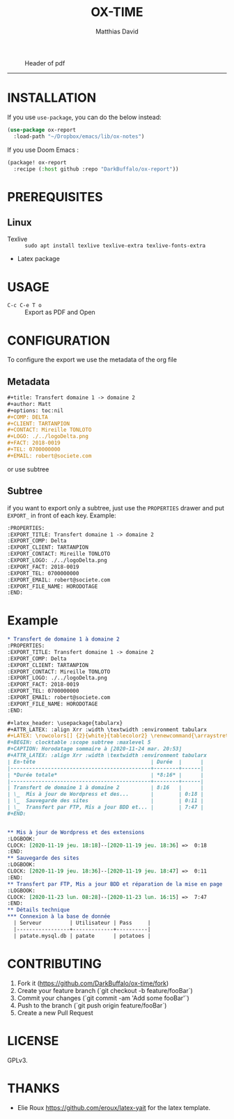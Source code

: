 #+title:OX-TIME
#+author: Matthias David

#+caption: Header of pdf
#+attr_latex: :width 300px
[[file:img/header.png]]


-----

* INSTALLATION
If you use =use-package=, you can do the below instead:
#+BEGIN_SRC emacs-lisp
(use-package ox-report
  :load-path "~/Dropbox/emacs/lib/ox-notes")
#+END_SRC

If you use Doom Emacs :
#+BEGIN_SRC emacs-lisp
(package! ox-report
  :recipe (:host github :repo "DarkBuffalo/ox-report"))
#+END_SRC

* PREREQUISITES
** Linux
+ Texlive :: =sudo apt install texlive texlive-extra texlive-fonts-extra=
+ Latex package


* USAGE
- =C-c C-e T o= :: Export as PDF and Open


* CONFIGURATION
To configure the export we use the metadata of the org file
** Metadata
#+BEGIN_SRC org
#+title: Transfert domaine 1 -> domaine 2
#+author: Matt
#+options: toc:nil
#+COMP: DELTA
#+CLIENT: TARTANPION
#+CONTACT: Mireille TONLOTO
#+LOGO: ./../logoDelta.png
#+FACT: 2018-0019
#+TEL: 0700000000
#+EMAIL: robert@societe.com
#+END_SRC

or use subtree

** Subtree
if you want to export only a subtree, just use the =PROPERTIES= drawer and put =EXPORT_= in front of each key.
Example:
#+begin_src org
:PROPERTIES:
:EXPORT_TITLE: Transfert domaine 1 -> domaine 2
:EXPORT_COMP: Delta
:EXPORT_CLIENT: TARTANPION
:EXPORT_CONTACT: Mireille TONLOTO
:EXPORT_LOGO: ./../logoDelta.png
:EXPORT_FACT: 2018-0019
:EXPORT_TEL: 0700000000
:EXPORT_EMAIL: robert@societe.com
:EXPORT_FILE_NAME: HORODOTAGE
:END:
#+end_src

* Example

#+begin_src org
* Transfert de domaine 1 à domaine 2
:PROPERTIES:
:EXPORT_TITLE: Transfert domaine 1 -> domaine 2
:EXPORT_COMP: Delta
:EXPORT_CLIENT: TARTANPION
:EXPORT_CONTACT: Mireille TONLOTO
:EXPORT_LOGO: ./../logoDelta.png
:EXPORT_FACT: 2018-0019
:EXPORT_TEL: 0700000000
:EXPORT_EMAIL: robert@societe.com
:EXPORT_FILE_NAME: HORODOTAGE
:END:

#+latex_header: \usepackage{tabularx}
#+ATTR_LATEX: :align Xrr :width \textwidth :environment tabularx
#+LATEX: \rowcolors[] {2}{white}{tablecolor2} \renewcommand{\arraystretch}{2}
#+BEGIN: clocktable :scope subtree :maxlevel 5
#+CAPTION: Horodatage sommaire à [2020-11-24 mar. 20:53]
#+ATTR_LATEX: :align Xrr :width \textwidth :environment tabularx
| En-tête                                     | Durée  |      |
|---------------------------------------------+--------+------|
| *Durée totale*                              | *8:16* |      |
|---------------------------------------------+--------+------|
| Transfert de domaine 1 à domaine 2          | 8:16   |      |
| \_  Mis à jour de Wordpress et des...       |        | 0:18 |
| \_  Sauvegarde des sites                    |        | 0:11 |
| \_  Transfert par FTP, Mis a jour BDD et... |        | 7:47 |
#+END:


** Mis à jour de Wordpress et des extensions                           :noexport:
:LOGBOOK:
CLOCK: [2020-11-19 jeu. 18:18]--[2020-11-19 jeu. 18:36] =>  0:18
:END:
** Sauvegarde des sites                                                :noexport:
:LOGBOOK:
CLOCK: [2020-11-19 jeu. 18:36]--[2020-11-19 jeu. 18:47] =>  0:11
:END:
** Transfert par FTP, Mis a jour BDD et réparation de la mise en page  :noexport:
:LOGBOOK:
CLOCK: [2020-11-23 lun. 08:28]--[2020-11-23 lun. 16:15] =>  7:47
:END:
** Détails technique
*** Connexion à la base de donnée
  | Serveur         | Utilisateur | Pass     |
  |-----------------+-------------+----------|
  | patate.mysql.db | patate      | potatoes |

#+end_src



* CONTRIBUTING

1. Fork it (<https://github.com/DarkBuffalo/ox-time/fork>)
2. Create your feature branch (`git checkout -b feature/fooBar`)
3. Commit your changes (`git commit -am 'Add some fooBar'`)
4. Push to the branch (`git push origin feature/fooBar`)
5. Create a new Pull Request


* LICENSE
GPLv3.

* THANKS
- Elie Roux https://github.com/eroux/latex-yait for the latex template.
